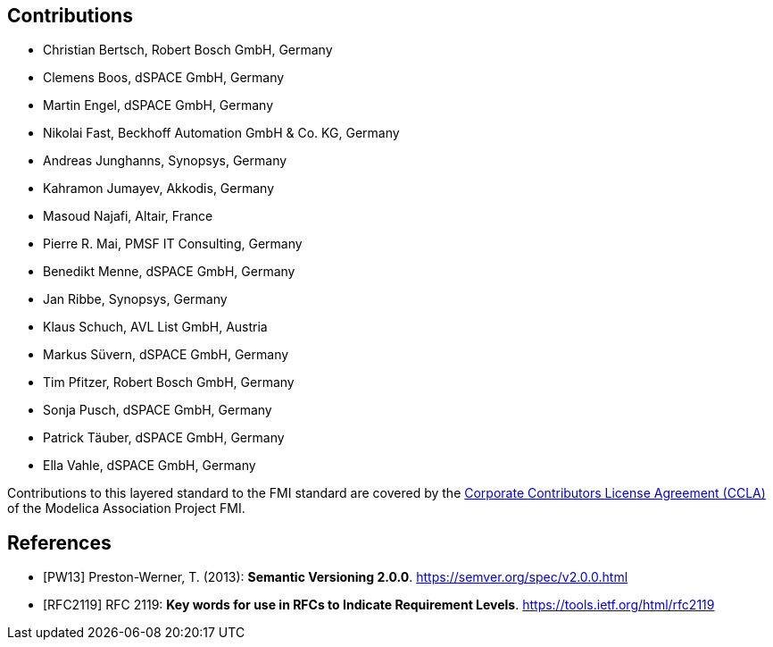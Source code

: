 == Contributions

- Christian Bertsch, Robert Bosch GmbH, Germany
- Clemens Boos, dSPACE GmbH, Germany
- Martin Engel, dSPACE GmbH, Germany
- Nikolai Fast, Beckhoff Automation GmbH & Co. KG, Germany
- Andreas Junghanns, Synopsys, Germany
- Kahramon Jumayev, Akkodis, Germany
- Masoud Najafi, Altair, France
- Pierre R. Mai, PMSF IT Consulting, Germany
- Benedikt Menne, dSPACE GmbH, Germany
- Jan Ribbe, Synopsys, Germany
- Klaus Schuch, AVL List GmbH, Austria
- Markus S&#252;vern, dSPACE GmbH, Germany
- Tim Pfitzer, Robert Bosch GmbH, Germany 
- Sonja Pusch, dSPACE GmbH, Germany
- Patrick T&#228;uber, dSPACE GmbH, Germany
- Ella Vahle, dSPACE GmbH, Germany

Contributions to this layered standard to the FMI standard are covered by the https://github.com/modelica/fmi-standard.org/blob/main/static/assets/FMI_CCLA_v1.0_2016_06_21.pdf[Corporate Contributors License Agreement (CCLA)] of the Modelica Association Project FMI.

[bibliography]
== References

- [[[PW13]]] Preston-Werner, T. (2013): **Semantic Versioning 2.0.0**.  https://semver.org/spec/v2.0.0.html
- [[[RFC2119]]] RFC 2119: **Key words for use in RFCs to Indicate Requirement Levels**. https://tools.ietf.org/html/rfc2119
